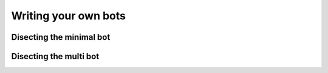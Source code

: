 .. _slurk_bots:

=========================================
Writing your own bots
=========================================

Disecting the minimal bot
~~~~~~~~~~~~~~~~~~~~~~~~~


Disecting the multi bot
~~~~~~~~~~~~~~~~~~~~~~~

